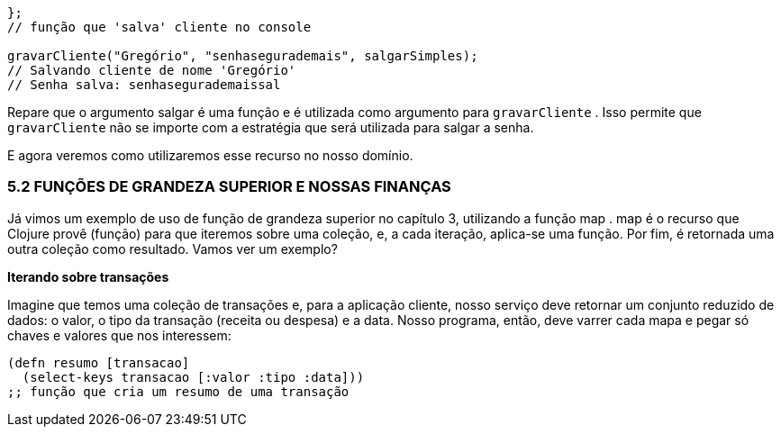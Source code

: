 ```
};
// função que 'salva' cliente no console

gravarCliente("Gregório", "senhasegurademais", salgarSimples);
// Salvando cliente de nome 'Gregório'
// Senha salva: senhasegurademaissal
```

Repare que o argumento  salgar  é uma função e é utilizada
como  argumento  para    `gravarCliente`  .  Isso  permite  que
  `gravarCliente`    não  se  importe  com  a  estratégia  que  será
utilizada para salgar a senha.

E  agora  veremos  como  utilizaremos  esse  recurso  no  nosso
domínio.

=== 5.2  FUNÇÕES  DE  GRANDEZA  SUPERIOR  E NOSSAS FINANÇAS

Já vimos um exemplo de uso de função de grandeza superior
no  capítulo  3,  utilizando  a  função   map .   map   é  o  recurso  que
Clojure provê (função) para que iteremos sobre uma coleção, e, a
cada  iteração,  aplica-se  uma  função.  Por  fim,  é  retornada  uma
outra coleção como resultado. Vamos ver um exemplo?

*Iterando sobre transações*

Imagine  que  temos  uma  coleção  de  transações  e,  para  a
aplicação  cliente,  nosso  serviço  deve  retornar  um  conjunto
reduzido de dados: o valor, o tipo da transação (receita ou despesa)
e a data. Nosso programa, então, deve varrer cada mapa e pegar só
chaves e valores que nos interessem:

```
(defn resumo [transacao]
  (select-keys transacao [:valor :tipo :data]))
;; função que cria um resumo de uma transação
```